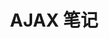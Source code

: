#+TITLE:      AJAX 笔记

* 目录                                                    :TOC_4_gh:noexport:
